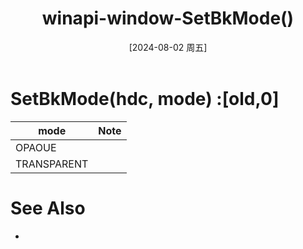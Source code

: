 :PROPERTIES:
:ID:       65f7c7f0-d840-48a6-b6bd-9990957b7fb7
:END:
#+title: winapi-window-SetBkMode()
#+date: [2024-08-02 周五]
#+last_modified:  

* SetBkMode(hdc, mode) :[old,0]
|-------------+------|
| mode        | Note |
|-------------+------|
| OPAOUE      |      |
|-------------+------|
| TRANSPARENT |      |
|-------------+------|

* See Also
- 
